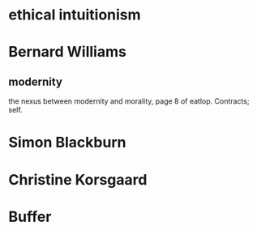 * ethical intuitionism
* Bernard Williams
** modernity
the nexus between modernity and morality, page 8 of eatlop. Contracts;
self.
* Simon Blackburn
* Christine Korsgaard
* Buffer
